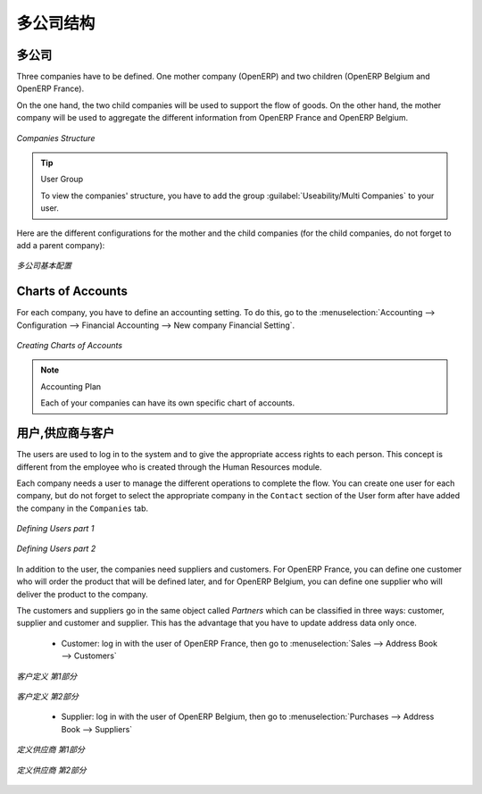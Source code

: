 .. i18n: Companies Structure
.. i18n: -------------------
..

多公司结构
-------------------

.. i18n: Companies
.. i18n: ^^^^^^^^^
..

多公司
^^^^^^^^^

.. i18n: Three companies have to be defined. One mother company (OpenERP) and two children (OpenERP Belgium and OpenERP France). 
..

Three companies have to be defined. One mother company (OpenERP) and two children (OpenERP Belgium and OpenERP France). 

.. i18n: On the one hand, the two child companies will be used to support the flow of goods. On the other hand, the mother company 
.. i18n: will be used to aggregate the different information from OpenERP France and OpenERP Belgium.
..

On the one hand, the two child companies will be used to support the flow of goods. On the other hand, the mother company 
will be used to aggregate the different information from OpenERP France and OpenERP Belgium.

.. i18n: .. figure:: images/company_structure.png
.. i18n:    :scale: 75
.. i18n:    :align: center
.. i18n:    
.. i18n:    *Companies Structure*
.. i18n:    
.. i18n: .. tip:: User Group
.. i18n: 
.. i18n: 	To view the companies' structure, you have to add the group  :guilabel:`Useability/Multi Companies` to your user. 
.. i18n:    
.. i18n: Here are the different configurations for the mother and the child companies (for the child companies, do not 
.. i18n: forget to add a parent company):
..

.. figure:: images/company_structure.png
   :scale: 75
   :align: center
   
   *Companies Structure*
   
.. tip:: User Group

	To view the companies' structure, you have to add the group  :guilabel:`Useability/Multi Companies` to your user. 
   
Here are the different configurations for the mother and the child companies (for the child companies, do not 
forget to add a parent company):

.. i18n: .. figure:: images/child_company.png
.. i18n:    :scale: 75
.. i18n:    :align: center
.. i18n:    
.. i18n:    *Companies Configuration*
.. i18n:    
.. i18n: Charts of Accounts
.. i18n: ^^^^^^^^^^^^^^^^^^
..

.. figure:: images/child_company.png
   :scale: 75
   :align: center
   
   *多公司基本配置*
   
Charts of Accounts
^^^^^^^^^^^^^^^^^^

.. i18n: For each company, you have to define an accounting setting. To do this, go to the :menuselection:`Accounting --> 
.. i18n: Configuration --> Financial Accounting --> New company Financial Setting`. 
..

For each company, you have to define an accounting setting. To do this, go to the :menuselection:`Accounting --> 
Configuration --> Financial Accounting --> New company Financial Setting`. 

.. i18n: .. figure:: images/accounting_charts.png
.. i18n:    :scale: 75
.. i18n:    :align: center
.. i18n:    
.. i18n:    *Creating Charts of Accounts*
..

.. figure:: images/accounting_charts.png
   :scale: 75
   :align: center
   
   *Creating Charts of Accounts*

.. i18n: .. note:: Accounting Plan
.. i18n: 
.. i18n: 	Each of your companies can have its own specific chart of accounts.
..

.. note:: Accounting Plan

	Each of your companies can have its own specific chart of accounts.

.. i18n: Users, Suppliers & Customers
.. i18n: ^^^^^^^^^^^^^^^^^^^^^^^^^^^^
..

用户,供应商与客户
^^^^^^^^^^^^^^^^^^^^^^^^^^^^

.. i18n: The users are used to log in to the system and to give the appropriate access rights to each person. This concept is different 
.. i18n: from the employee who is created through the Human Resources module.
..

The users are used to log in to the system and to give the appropriate access rights to each person. This concept is different 
from the employee who is created through the Human Resources module.

.. i18n: Each company needs a user to manage the different operations to complete the flow. You can create one user for each 
.. i18n: company, but do not forget to select the appropriate company in the ``Contact`` section of the User form after have added the 
.. i18n: company in the ``Companies`` tab.
..

Each company needs a user to manage the different operations to complete the flow. You can create one user for each 
company, but do not forget to select the appropriate company in the ``Contact`` section of the User form after have added the 
company in the ``Companies`` tab.

.. i18n: .. figure:: images/user_1tab.png
.. i18n:    :scale: 50
.. i18n:    :align: center
.. i18n:    
.. i18n:    *Defining Users part 1*
.. i18n:    
.. i18n: .. figure:: images/user_2tab.png
.. i18n:    :scale: 75
.. i18n:    :align: center
.. i18n:    
.. i18n:    *Defining Users part 2*
..

.. figure:: images/user_1tab.png
   :scale: 50
   :align: center
   
   *Defining Users part 1*
   
.. figure:: images/user_2tab.png
   :scale: 75
   :align: center
   
   *Defining Users part 2*

.. i18n: In addition to the user, the companies need suppliers and customers. For OpenERP France, you can define one customer who will 
.. i18n: order the product that will be defined later, and for OpenERP Belgium, you can define one supplier who will deliver the product to 
.. i18n: the company.
..

In addition to the user, the companies need suppliers and customers. For OpenERP France, you can define one customer who will 
order the product that will be defined later, and for OpenERP Belgium, you can define one supplier who will deliver the product to 
the company.

.. i18n: The customers and suppliers go in the same object called `Partners` which can be classified in three ways: customer, supplier and
.. i18n: customer and supplier. This has the advantage that you have to update address data only once.
..

The customers and suppliers go in the same object called `Partners` which can be classified in three ways: customer, supplier and
customer and supplier. This has the advantage that you have to update address data only once.

.. i18n: 	* Customer: log in with the user of OpenERP France, then go to :menuselection:`Sales --> Address Book --> Customers`
.. i18n: 	
.. i18n: .. figure:: images/customer_1tab.png
.. i18n:    :scale: 75
.. i18n:    :align: center
.. i18n:    
.. i18n:    *Defining Customers part 1*
..

	* Customer: log in with the user of OpenERP France, then go to :menuselection:`Sales --> Address Book --> Customers`
	
.. figure:: images/customer_1tab.png
   :scale: 75
   :align: center
   
   *客户定义 第1部分*

.. i18n: .. figure:: images/customer_2tab.png
.. i18n:    :scale: 75
.. i18n:    :align: center
.. i18n:    
.. i18n:    *Defining Customers part 2*
.. i18n:    
.. i18n: 	* Supplier: log in with the user of OpenERP Belgium, then go to :menuselection:`Purchases --> Address Book --> Suppliers`
..

.. figure:: images/customer_2tab.png
   :scale: 75
   :align: center
   
   *客户定义 第2部分*
   
	* Supplier: log in with the user of OpenERP Belgium, then go to :menuselection:`Purchases --> Address Book --> Suppliers`

.. i18n: .. figure:: images/supplier_1tab.png
.. i18n:    :scale: 75
.. i18n:    :align: center
.. i18n:    
.. i18n:    *Defining Suppliers part 1*
..

.. figure:: images/supplier_1tab.png
   :scale: 75
   :align: center
   
   *定义供应商 第1部分*

.. i18n: .. figure:: images/supplier_2tab.png
.. i18n:    :scale: 75
.. i18n:    :align: center
.. i18n:    
.. i18n:    *Defining Suppliers part 2*
.. i18n:    
..

.. figure:: images/supplier_2tab.png
   :scale: 75
   :align: center
   
   *定义供应商 第2部分*
   

.. i18n: .. Copyright © Open Object Press. All rights reserved.
..

.. Copyright © Open Object Press. All rights reserved.

.. i18n: .. You may take electronic copy of this publication and distribute it if you don't
.. i18n: .. change the content. You can also print a copy to be read by yourself only.
..

.. You may take electronic copy of this publication and distribute it if you don't
.. change the content. You can also print a copy to be read by yourself only.

.. i18n: .. We have contracts with different publishers in different countries to sell and
.. i18n: .. distribute paper or electronic based versions of this book (translated or not)
.. i18n: .. in bookstores. This helps to distribute and promote the OpenERP product. It
.. i18n: .. also helps us to create incentives to pay contributors and authors using author
.. i18n: .. rights of these sales.
..

.. We have contracts with different publishers in different countries to sell and
.. distribute paper or electronic based versions of this book (translated or not)
.. in bookstores. This helps to distribute and promote the OpenERP product. It
.. also helps us to create incentives to pay contributors and authors using author
.. rights of these sales.

.. i18n: .. Due to this, grants to translate, modify or sell this book are strictly
.. i18n: .. forbidden, unless Tiny SPRL (representing Open Object Press) gives you a
.. i18n: .. written authorisation for this.
..

.. Due to this, grants to translate, modify or sell this book are strictly
.. forbidden, unless Tiny SPRL (representing Open Object Press) gives you a
.. written authorisation for this.

.. i18n: .. Many of the designations used by manufacturers and suppliers to distinguish their
.. i18n: .. products are claimed as trademarks. Where those designations appear in this book,
.. i18n: .. and Open Object Press was aware of a trademark claim, the designations have been
.. i18n: .. printed in initial capitals.
..

.. Many of the designations used by manufacturers and suppliers to distinguish their
.. products are claimed as trademarks. Where those designations appear in this book,
.. and Open Object Press was aware of a trademark claim, the designations have been
.. printed in initial capitals.

.. i18n: .. While every precaution has been taken in the preparation of this book, the publisher
.. i18n: .. and the authors assume no responsibility for errors or omissions, or for damages
.. i18n: .. resulting from the use of the information contained herein.
..

.. While every precaution has been taken in the preparation of this book, the publisher
.. and the authors assume no responsibility for errors or omissions, or for damages
.. resulting from the use of the information contained herein.

.. i18n: .. Published by Open Object Press, Grand Rosière, Belgium
..

.. Published by Open Object Press, Grand Rosière, Belgium
